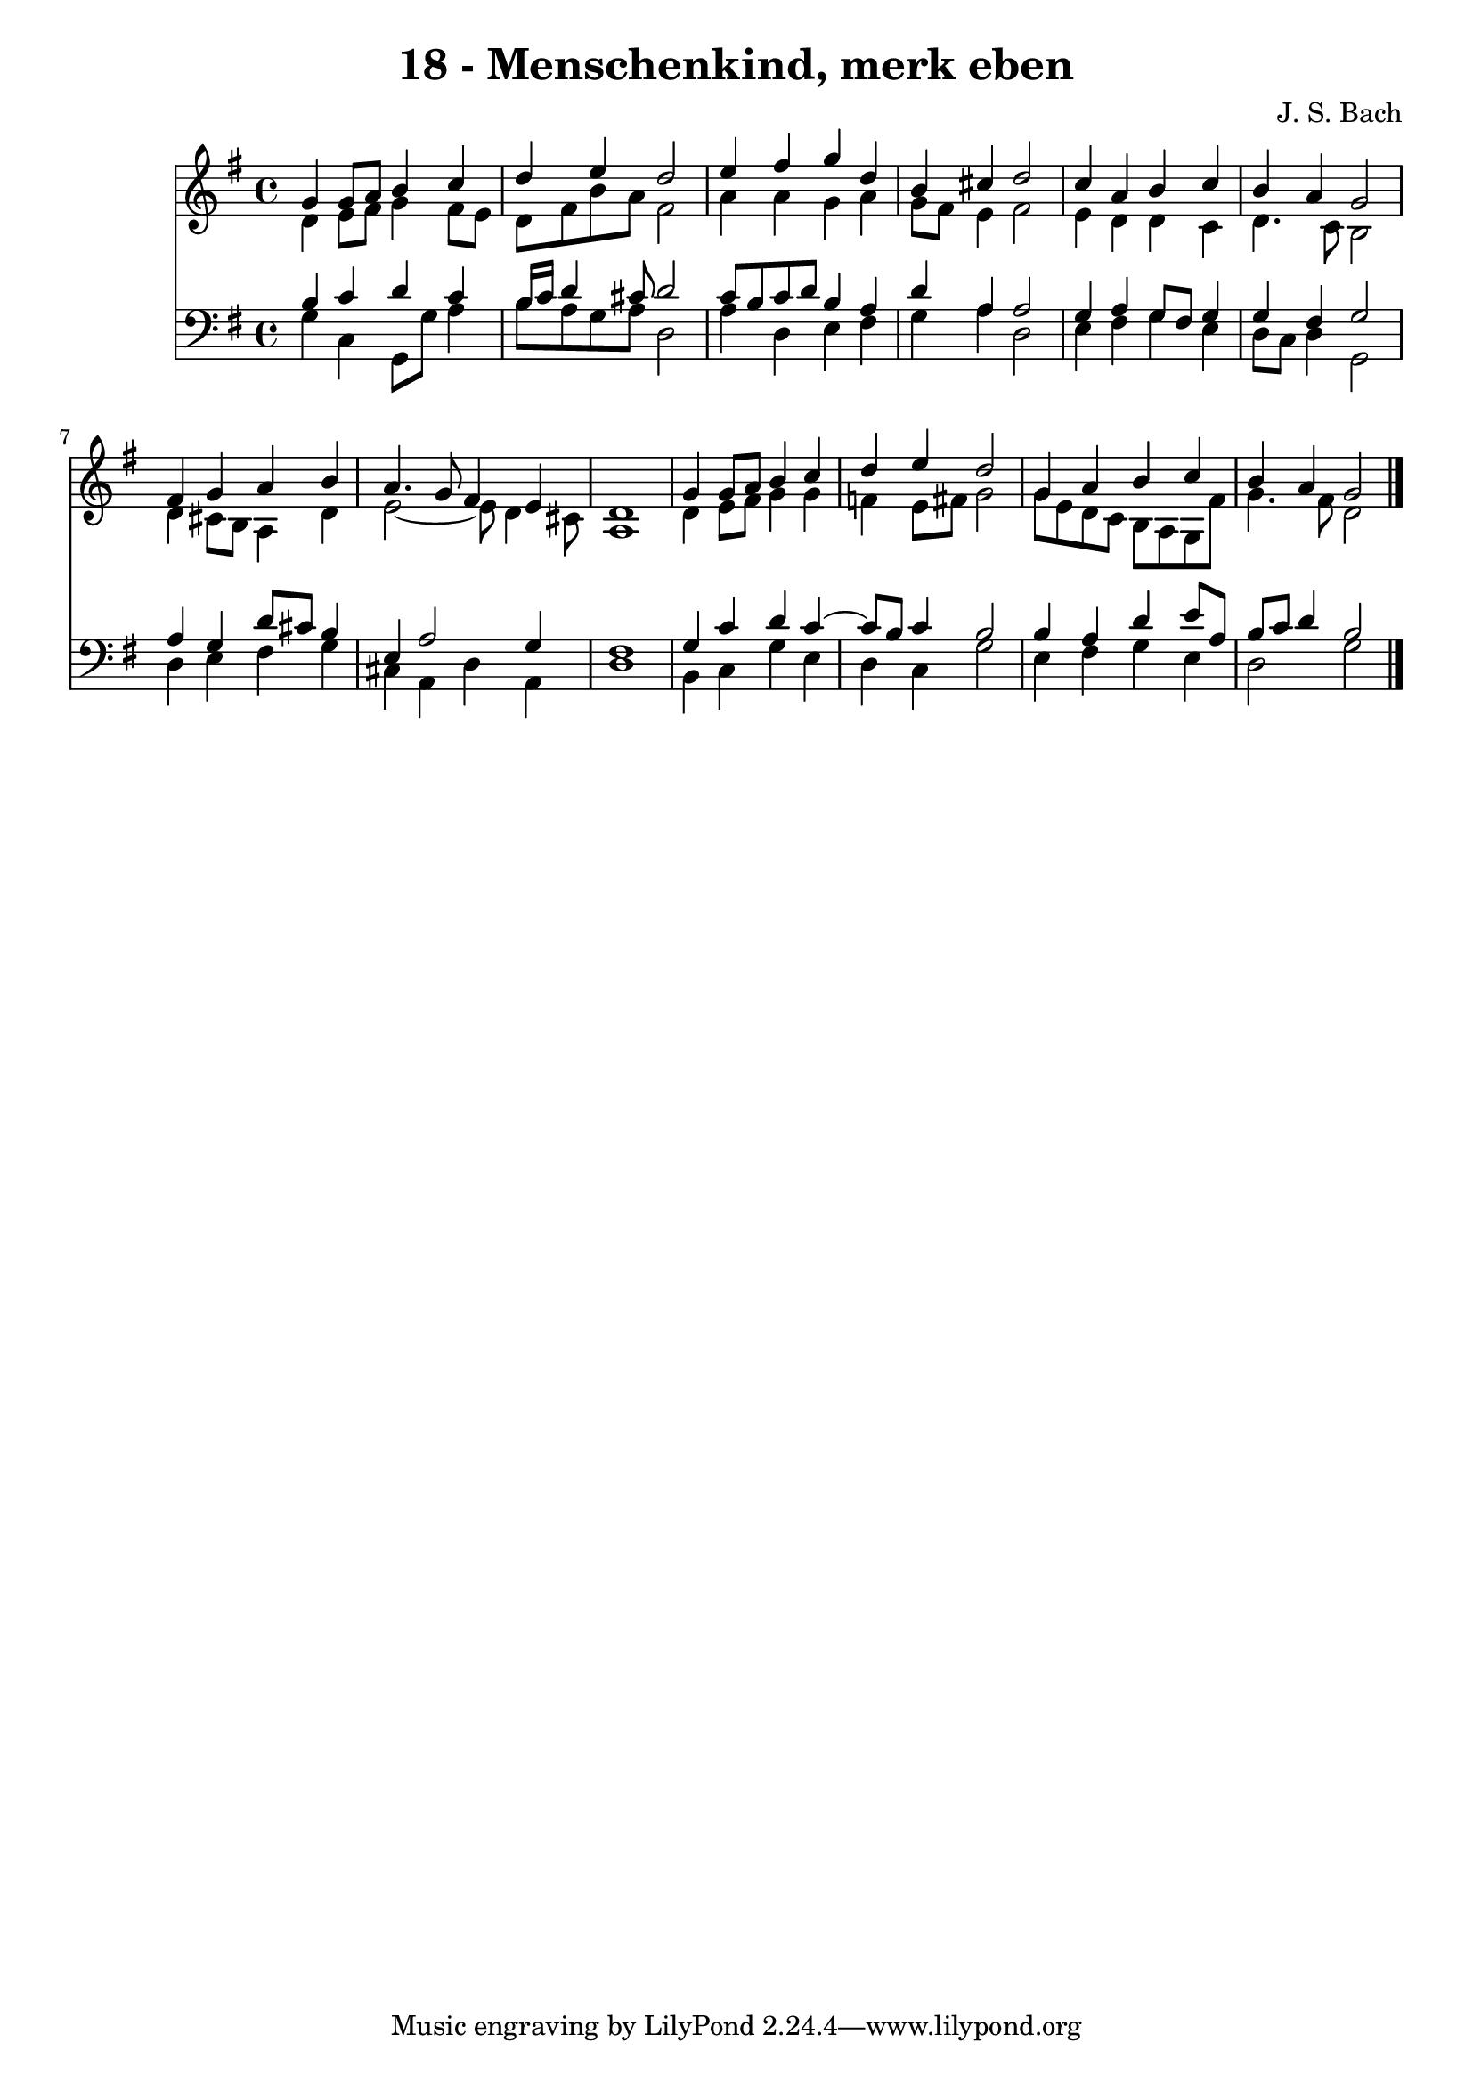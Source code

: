 \version "2.10.33"

\header {
  title = "18 - Menschenkind, merk eben"
  composer = "J. S. Bach"
}


global = {
  \time 4/4
  \key g \major
}


soprano = \relative c'' {
  g4 g8 a8 b4 c4 
  d4 e4 d2 
  e4 fis4 g4 d4 
  b4 cis4 d2 
  c4 a4 b4 c4   %5
  b4 a4 g2 
  fis4 g4 a4 b4 
  a4. g8 fis4 e4 
  d1 
  g4 g8 a8 b4 c4   %10
  d4 e4 d2 
  g,4 a4 b4 c4 
  b4 a4 g2 
  
}

alto = \relative c' {
  d4 e8 fis8 g4 fis8 e8 
  d8 fis8 b8 a8 fis2 
  a4 a4 g4 a4 
  g8 fis8 e4 fis2 
  e4 d4 d4 c4   %5
  d4. c8 b2 
  d4 cis8 b8 a4 d4 
  e2~ e8 d4 cis8 
  a1 
  d4 e8 fis8 g4 g4   %10
  f4 e8 fis8 g2 
  g8 e8 d8 c8 b8 a8 g8 fis'8 
  g4. fis8 d2 
  
}

tenor = \relative c' {
  b4 c4 d4 c4 
  b16 c16 d4 cis8 d2 
  c8 b8 c8 d8 b4 a4 
  d4 a4 a2 
  g4 a4 g8 fis8 g4   %5
  g4 fis4 g2 
  a4 g4 d'8 cis8 b4 
  e,4 a2 g4 
  fis1 
  g4 c4 d4 c4~   %10
  c8 b8 c4 b2 
  b4 a4 d4 e8 a,8 
  b8 c8 d4 b2 
  
}

baixo = \relative c' {
  g4 c,4 g8 g'8 a4 
  b8 a8 g8 a8 d,2 
  a'4 d,4 e4 fis4 
  g4 a4 d,2 
  e4 fis4 g4 e4   %5
  d8 c8 d4 g,2 
  d'4 e4 fis4 g4 
  cis,4 a4 d4 a4 
  d1 
  b4 c4 g'4 e4   %10
  d4 c4 g'2 
  e4 fis4 g4 e4 
  d2 g2 
  
}

\score {
  <<
    \new Staff {
      <<
        \global
        \new Voice = "1" { \voiceOne \soprano }
        \new Voice = "2" { \voiceTwo \alto }
      >>
    }
    \new Staff {
      <<
        \global
        \clef "bass"
        \new Voice = "1" {\voiceOne \tenor }
        \new Voice = "2" { \voiceTwo \baixo \bar "|."}
      >>
    }
  >>
}